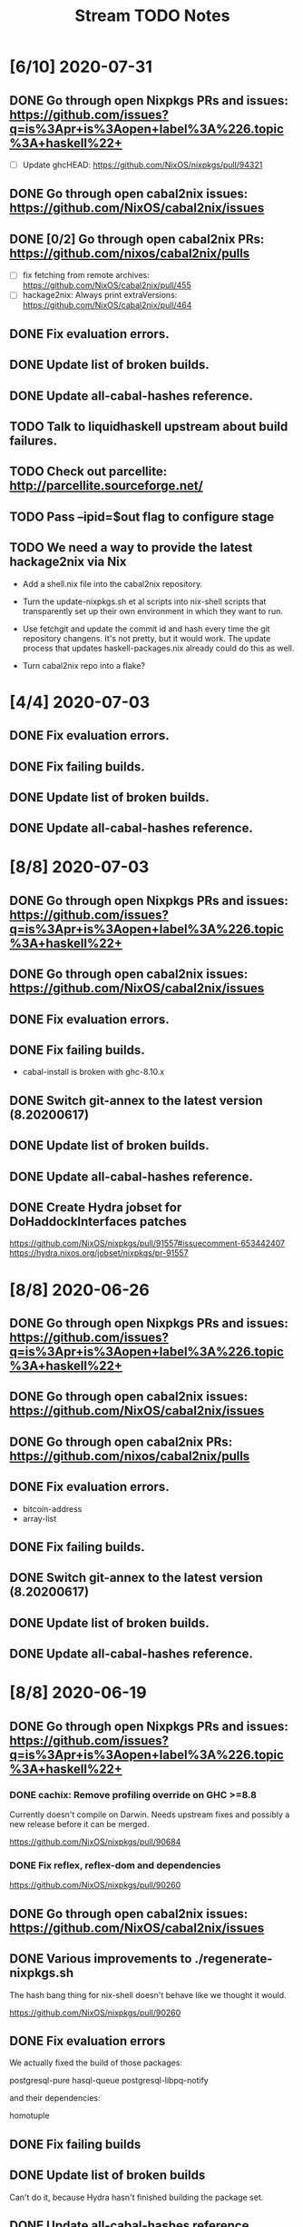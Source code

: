 #+TITLE: Stream TODO Notes

* [6/10] 2020-07-31
** DONE Go through open Nixpkgs PRs and issues: https://github.com/issues?q=is%3Apr+is%3Aopen+label%3A%226.topic%3A+haskell%22+
   - [ ] Update ghcHEAD: https://github.com/NixOS/nixpkgs/pull/94321
** DONE Go through open cabal2nix issues: https://github.com/NixOS/cabal2nix/issues
** DONE [0/2] Go through open cabal2nix PRs: https://github.com/nixos/cabal2nix/pulls
   - [ ] fix fetching from remote archives: https://github.com/NixOS/cabal2nix/pull/455
   - [ ] hackage2nix: Always print extraVersions: https://github.com/NixOS/cabal2nix/pull/464
** DONE Fix evaluation errors.
** DONE Update list of broken builds.
** DONE Update all-cabal-hashes reference.
** TODO Talk to liquidhaskell upstream about build failures.
** TODO Check out parcellite: http://parcellite.sourceforge.net/
** TODO Pass --ipid=$out flag to configure stage
** TODO We need a way to provide the latest hackage2nix via Nix

   - Add a shell.nix file into the cabal2nix repository.

   - Turn the update-nixpkgs.sh et al scripts into nix-shell scripts that
     transparently set up their own environment in which they want to run.

   - Use fetchgit and update the commit id and hash every time the git
     repository changens. It's not pretty, but it would work. The update
     process that updates haskell-packages.nix already could do this as well.

   - Turn cabal2nix repo into a flake?
* [4/4] 2020-07-03
** DONE Fix evaluation errors.
** DONE Fix failing builds.
** DONE Update list of broken builds.
** DONE Update all-cabal-hashes reference.
* [8/8] 2020-07-03
** DONE Go through open Nixpkgs PRs and issues: https://github.com/issues?q=is%3Apr+is%3Aopen+label%3A%226.topic%3A+haskell%22+
** DONE Go through open cabal2nix issues: https://github.com/NixOS/cabal2nix/issues
** DONE Fix evaluation errors.
** DONE Fix failing builds.

   - cabal-install is broken with ghc-8.10.x

** DONE Switch git-annex to the latest version (8.20200617)
** DONE Update list of broken builds.
** DONE Update all-cabal-hashes reference.
** DONE Create Hydra jobset for DoHaddockInterfaces patches

   https://github.com/NixOS/nixpkgs/pull/91557#issuecomment-653442407
   https://hydra.nixos.org/jobset/nixpkgs/pr-91557

* [8/8] 2020-06-26
** DONE Go through open Nixpkgs PRs and issues: https://github.com/issues?q=is%3Apr+is%3Aopen+label%3A%226.topic%3A+haskell%22+
** DONE Go through open cabal2nix issues: https://github.com/NixOS/cabal2nix/issues
** DONE Go through open cabal2nix PRs: https://github.com/nixos/cabal2nix/pulls
** DONE Fix evaluation errors.

   - bitcoin-address
   - array-list

** DONE Fix failing builds.
** DONE Switch git-annex to the latest version (8.20200617)
** DONE Update list of broken builds.
** DONE Update all-cabal-hashes reference.
* [8/8] 2020-06-19
** DONE Go through open Nixpkgs PRs and issues: https://github.com/issues?q=is%3Apr+is%3Aopen+label%3A%226.topic%3A+haskell%22+
*** DONE cachix: Remove profiling override on GHC >=8.8

    Currently doesn't compile on Darwin. Needs upstream fixes and possibly a
    new release before it can be merged.

    https://github.com/NixOS/nixpkgs/pull/90684
*** DONE Fix reflex, reflex-dom and dependencies

    https://github.com/NixOS/nixpkgs/pull/90260
** DONE Go through open cabal2nix issues: https://github.com/NixOS/cabal2nix/issues
** DONE Various improvements to ./regenerate-nixpkgs.sh

    The hash bang thing for nix-shell doesn't behave like we thought it would.

    https://github.com/NixOS/nixpkgs/pull/90260

** DONE Fix evaluation errors

   We actually fixed the build of those packages:

     postgresql-pure
     hasql-queue
     postgresql-libpq-notify

   and their dependencies:

     homotuple

** DONE Fix failing builds
** DONE Update list of broken builds

   Can't do it, because Hydra hasn't finished building the package set.

** DONE Update all-cabal-hashes reference.
** Remember how to run OfBorg tests locally

   https://github.com/NixOS/ofborg#running-meta-checks-locally
* [8/8] 2020-06-12
** DONE Fix evaluation errors
** DONE [3/3] Fix failing builds
   - [X] cabal2nix
   - [X] stack
   - [X] xmobar
** DONE Update list of broken builds
** DONE Update all-cabal-hashes reference.
** DONE Go through open cabal2nix issues: https://github.com/NixOS/cabal2nix/issues
** DONE Nix docker image is broken: https://github.com/NixOS/docker/issues/21
** DONE Report build errors to Rickard

   : nar upload failed: sha256-BjRZm/wHU72pHWKB0KzjrdKrU+51WE8r1crCVUll/xo= try 2: Internal Server Error

* [9/9] 2020-06-05
** DONE Fix evaluation errors
** DONE Fix failing builds
** DONE Update list of broken builds
** DONE Update all-cabal-hashes reference.
** DONE Test and merge Agda cleanup at NixOS/cabal2nix#452.
** DONE Go through open cabal2nix issues: https://github.com/NixOS/cabal2nix/issues
** DONE https://github.com/NixOS/nixpkgs/pull/89513

   hnix still compiles.

** DONE https://github.com/NixOS/nixpkgs/pull/89450
** Read blog post at https://mpickering.github.io/ide/posts/20
** Try out ghccemacs
** DONE Participate in https://zfoh.ch/zurihac2020/

* [10/10] 2020-05-29
** DONE Fix evaluation errors

   keera-hails-reactive-htmldom
   keera-hails-reactive-cbmvar

** DONE Fix failing builds

   - [X] git-annex

   The new version has a broken test suite, so we can't update yet. Need to
   report that problem to Joey.

   - [X] cachix

   The test suite failes. Filed a bug report.

   - [X] idris

   The test suite fails (big time). Just disabled the test suite.

** DONE Update list of broken builds
** DONE VulkanMemoryAllocator: Add extra library necessary for compilation

   https://github.com/NixOS/nixpkgs/pull/89160

** DONE Fix with-packages-wrapper MacOS linker hack for GHC 8.8

   https://github.com/NixOS/nixpkgs/pull/89156

** DONE add maintainer scripts for haskell package generation

   https://github.com/NixOS/nixpkgs/pull/86699

** DONE rebase haskell-updates on master
** DONE Re-generate the hackage-packages.nix file.
** DONE Check whether the git-annex overrides for src are still necessary

   Yes, the overrides are still necessary, because the Hackage release tarball
   does not contain the Makefile that we use to call "make install" as part of
   our build.

** DONE Write a bug report to Joey because of failing git-annex test suites
